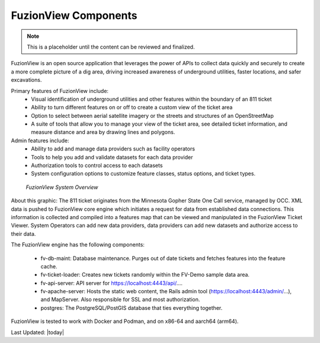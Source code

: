 FuzionView Components
======================

.. Note::
    This is a placeholder until the content can be reviewed and finalized.

FuzionView is an open source application that leverages the power of APIs to collect data quickly and securely to create a more complete picture of a dig area, driving increased awareness of underground utilities, faster locations, and safer excavations. 

Primary features of FuzionView include:
  * Visual identification of underground utilities and other features within the boundary of an 811 ticket
  * Ability to turn different features on or off to create a custom view of the ticket area
  * Option to select between aerial satellite imagery or the streets and structures of an OpenStreetMap
  * A suite of tools that allow you to manage your view of the ticket area, see detailed ticket information, and measure distance and area by drawing lines and polygons.

Admin features include:
  * Ability to add and manage data providers such as facility operators
  * Tools to help you add and validate datasets for each data provider
  * Authorization tools to control access to each datasets
  * System configuration options to customize feature classes, status options, and ticket types.


.. figure:: /_static/components.png
   :alt: FuzionView System  Components
   :class: bordered-figure
   
   *FuzionView System Overview*


About this graphic:
The 811 ticket originates from the Minnesota Gopher State One Call service, managed by OCC. XML data is pushed to FuzionView core engine which initiates a request for data from established data connections. This information is collected and compiled into a features map that can be viewed and manipulated in the FuzionView Ticket Viewer. System Operators can add new data providers, data providers can add new datasets and authorize access to their data.

The FuzionView engine has the following components:

  * fv-db-maint: Database maintenance. Purges out of date tickets and fetches features into the feature cache.
  * fv-ticket-loader: Creates new tickets randomly within the FV-Demo sample data area.
  * fv-api-server: API server for https://localhost:4443/api/....
  * fv-apache-server: Hosts the static web content, the Rails admin tool (https://localhost:4443/admin/...), and MapServer. Also responsible for SSL and most authorization.
  * postgres: The PostgreSQL/PostGIS database that ties everything together.
  
FuzionView is tested to work with Docker and Podman, and on x86-64 and aarch64 (arm64).


Last Updated: |today|
